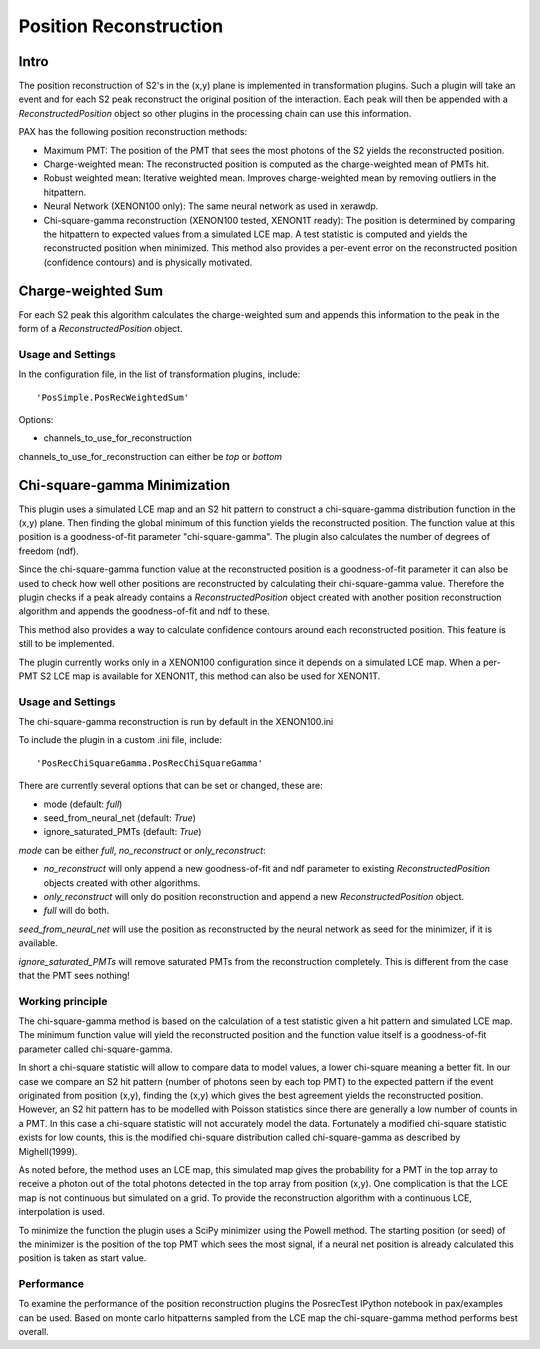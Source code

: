 =======================
Position Reconstruction
=======================

Intro
#####

The position reconstruction of S2's in the (x,y) plane is implemented in transformation plugins. Such a plugin will take an event and for each S2 peak reconstruct the original position of the interaction. Each peak will then be appended with a `ReconstructedPosition` object so other plugins in the processing chain can use this information.

PAX has the following position reconstruction methods:

* Maximum PMT: The position of the PMT that sees the most photons of the S2 yields the reconstructed position.
* Charge-weighted mean: The reconstructed position is computed as the charge-weighted mean of PMTs hit.
* Robust weighted mean: Iterative weighted mean. Improves charge-weighted mean by removing outliers in the hitpattern.
* Neural Network (XENON100 only): The same neural network as used in xerawdp.
* Chi-square-gamma reconstruction (XENON100 tested, XENON1T ready): The position is determined by comparing the hitpattern to expected values from a simulated LCE map. A test statistic is computed and yields the reconstructed position when minimized. This method also provides a per-event error on the reconstructed position (confidence contours) and is physically motivated.

Charge-weighted Sum
###################

For each S2 peak this algorithm calculates the charge-weighted sum and appends this information to the peak in the form of a `ReconstructedPosition` object.

Usage and Settings
------------------

In the configuration file, in the list of transformation plugins, include: ::

  'PosSimple.PosRecWeightedSum'

Options:

* channels_to_use_for_reconstruction

channels_to_use_for_reconstruction can either be `top` or `bottom`


Chi-square-gamma Minimization
#############################

This plugin uses a simulated LCE map and an S2 hit pattern to construct a chi-square-gamma distribution function in the (x,y) plane. Then finding the global minimum of this function yields the reconstructed position. The function value at this position is a goodness-of-fit parameter "chi-square-gamma". The plugin also calculates the number of degrees of freedom (ndf).

Since the chi-square-gamma function value at the reconstructed position is a goodness-of-fit parameter it can also be used to check how well other positions are reconstructed by calculating their chi-square-gamma value. Therefore the plugin checks if a peak already contains a `ReconstructedPosition` object created with another position reconstruction algorithm and appends the goodness-of-fit and ndf to these.

This method also provides a way to calculate confidence contours around each reconstructed position. This feature is still to be implemented.

The plugin currently works only in a XENON100 configuration since it depends on a simulated LCE map. When a per-PMT S2 LCE map is available for XENON1T, this method can also be used for XENON1T.

Usage and Settings
------------------

The chi-square-gamma reconstruction is run by default in the XENON100.ini

To include the plugin in a custom .ini file, include: ::

  'PosRecChiSquareGamma.PosRecChiSquareGamma'

There are currently several options that can be set or changed, these are:

* mode (default: `full`)
* seed_from_neural_net (default: `True`)
* ignore_saturated_PMTs (default: `True`)

`mode` can be either `full`, `no_reconstruct` or `only_reconstruct`:

* `no_reconstruct` will only append a new goodness-of-fit and ndf parameter to existing `ReconstructedPosition` objects created with other algorithms.
* `only_reconstruct` will only do position reconstruction and append a new `ReconstructedPosition` object.
* `full` will do both.

`seed_from_neural_net` will use the position as reconstructed by the neural network as seed for the minimizer, if it is available.

`ignore_saturated_PMTs` will remove saturated PMTs from the reconstruction completely. This is different from the case that the PMT sees nothing!


Working principle
-----------------

The chi-square-gamma method is based on the calculation of a test statistic given a hit pattern and simulated LCE map. The minimum function value will yield the reconstructed position and the function value itself is a goodness-of-fit parameter called chi-square-gamma.

In short a chi-square statistic will allow to compare data to model values, a lower chi-square meaning a better fit. In our case we compare an S2 hit pattern (number of photons seen by each top PMT) to the expected pattern if the event originated from position (x,y), finding the (x,y) which gives the best agreement yields the reconstructed position. However, an S2 hit pattern has to be modelled with Poisson statistics since there are generally a low number of counts in a PMT. In this case a chi-square statistic will not accurately model the data. Fortunately a modified chi-square statistic exists for low counts, this is the modified chi-square distribution called chi-square-gamma as described by Mighell(1999).

As noted before, the method uses an LCE map, this simulated map gives the probability for a PMT in the top array to receive a photon out of the total photons detected in the top array from position (x,y). One complication is that the LCE map is not continuous but simulated on a grid. To provide the reconstruction algorithm with a continuous LCE, interpolation is used.

To minimize the function the plugin uses a SciPy minimizer using the Powell method. The starting position (or seed) of the minimizer is the position of the top PMT which sees the most signal, if a neural net position is already calculated this position is taken as start value.

Performance
-----------

To examine the performance of the position reconstruction plugins the PosrecTest IPython notebook in pax/examples can be used. Based on monte carlo hitpatterns sampled from the LCE map the chi-square-gamma method performs best overall.
